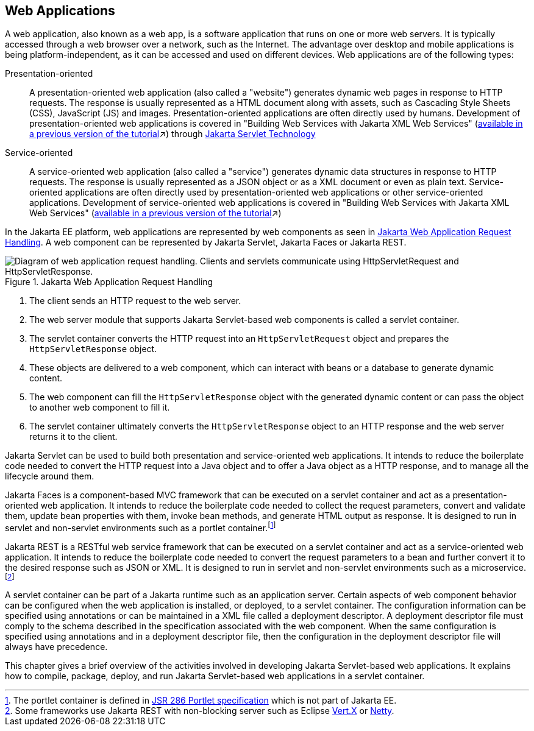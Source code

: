 == Web Applications

A web application, also known as a web app, is a software application that runs on one or more web servers.
It is typically accessed through a web browser over a network, such as the Internet.
The advantage over desktop and mobile applications is being platform-independent, as it can be accessed and used on different devices.
Web applications are of the following types:

Presentation-oriented::
A presentation-oriented web application (also called a "website") generates dynamic web pages in response to HTTP requests.
The response is usually represented as a HTML document along with assets, such as Cascading Style Sheets (CSS), JavaScript (JS) and images.
Presentation-oriented applications are often directly used by humans.
Development of presentation-oriented web applications is covered in "Building Web Services with Jakarta XML Web Services" (xref:9.1@websvcs:jaxws/jaxws.adoc#_building_web_services_with_jakarta_xml_web_services[available in a previous version of the tutorial,window=_blank]&#x2197;) through xref:servlets/servlets.adoc#_jakarta_servlet_technology[Jakarta Servlet Technology]

Service-oriented::
A service-oriented web application (also called a "service") generates dynamic data structures in response to HTTP requests.
The response is usually represented as a JSON object or as a XML document or even as plain text.
Service-oriented applications are often directly used by presentation-oriented web applications or other service-oriented applications.
Development of service-oriented web applications is covered in "Building Web Services with Jakarta XML Web Services" (xref:9.1@websvcs:jaxws/jaxws.adoc#_building_web_services_with_jakarta_xml_web_services[available in a previous version of the tutorial,window=_blank]&#x2197;)

In the Jakarta EE platform, web applications are represented by web components as seen in xref:webapp/webapp.adoc#_jakarta_web_application_request_handling[Jakarta Web Application Request Handling].
A web component can be represented by Jakarta Servlet, Jakarta Faces or Jakarta REST.

[[_jakarta_web_application_request_handling]]
.Jakarta Web Application Request Handling
image::common:jakartaeett_dt_013.svg["Diagram of web application request handling. Clients and servlets communicate using HttpServletRequest and HttpServletResponse."]

. The client sends an HTTP request to the web server.
. The web server module that supports Jakarta Servlet-based web components is called a servlet container.
. The servlet container converts the HTTP request into an `HttpServletRequest` object and prepares the `HttpServletResponse` object.
. These objects are delivered to a web component, which can interact with beans or a database to generate dynamic content.
. The web component can fill the `HttpServletResponse` object with the generated dynamic content or can pass the object to another web component to fill it.
. The servlet container ultimately converts the `HttpServletResponse` object to an HTTP response and the web server returns it to the client.

Jakarta Servlet can be used to build both presentation and service-oriented web applications.
It intends to reduce the boilerplate code needed to convert the HTTP request into a Java object and to offer a Java object as a HTTP response, and to manage all the lifecycle around them.

Jakarta Faces is a component-based MVC framework that can be executed on a servlet container and act as a presentation-oriented web application.
It intends to reduce the boilerplate code needed to collect the request parameters, convert and validate them, update bean properties with them, invoke bean methods, and generate HTML output as response.
It is designed to run in servlet and non-servlet environments such as a portlet container.footnote:[The portlet container is defined in https://jcp.org/en/jsr/detail?id=286[JSR 286 Portlet specification] which is not part of Jakarta EE.]

Jakarta REST is a RESTful web service framework that can be executed on a servlet container and act as a service-oriented web application. 
It intends to reduce the boilerplate code needed to convert the request parameters to a bean and further convert it to the desired response such as JSON or XML.
It is designed to run in servlet and non-servlet environments such as a microservice.footnote:[Some frameworks use Jakarta REST with non-blocking server such as Eclipse https://vertx.io[Vert.X] or https://netty.io[Netty].]

A servlet container can be part of a Jakarta runtime such as an application server.
Certain aspects of web component behavior can be configured when the web application is installed, or deployed, to a servlet container.
The configuration information can be specified using annotations or can be maintained in a XML file called a deployment descriptor.
A deployment descriptor file must comply to the schema described in the specification associated with the web component.
When the same configuration is specified using annotations and in a deployment descriptor file, then the configuration in the deployment descriptor file will always have precedence.

This chapter gives a brief overview of the activities involved in developing Jakarta Servlet-based web applications.
It explains how to compile, package, deploy, and run Jakarta Servlet-based web applications in a servlet container.
